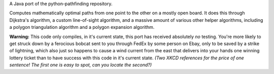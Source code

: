 A Java port of the python-pathfinding repository.

Computes mathematically optimal paths from one point to the other on a mostly
open board. It does this through Dijkstra's algorithm, a custom line-of-sight
algorithm, and a massive amount of various other helper algorithms, including a
polygon triangulation algorithm and a polygon expansion algorithm.

**Warning:** This code only compiles, in it's current state, this port has
received absolutely *no* testing. You're more likely to get struck down by a
ferocious bobcat sent to you through FedEx by some person on Ebay, only to be
saved by a strike of lightning, which also just so happens to cause a wind
current from the east that delivers into your hands one winning lottery ticket
than to have success with this code in it's current state. *(Two XKCD references
for the price of one sentence! The first one is easy to spot, can you locate the
second?)*
